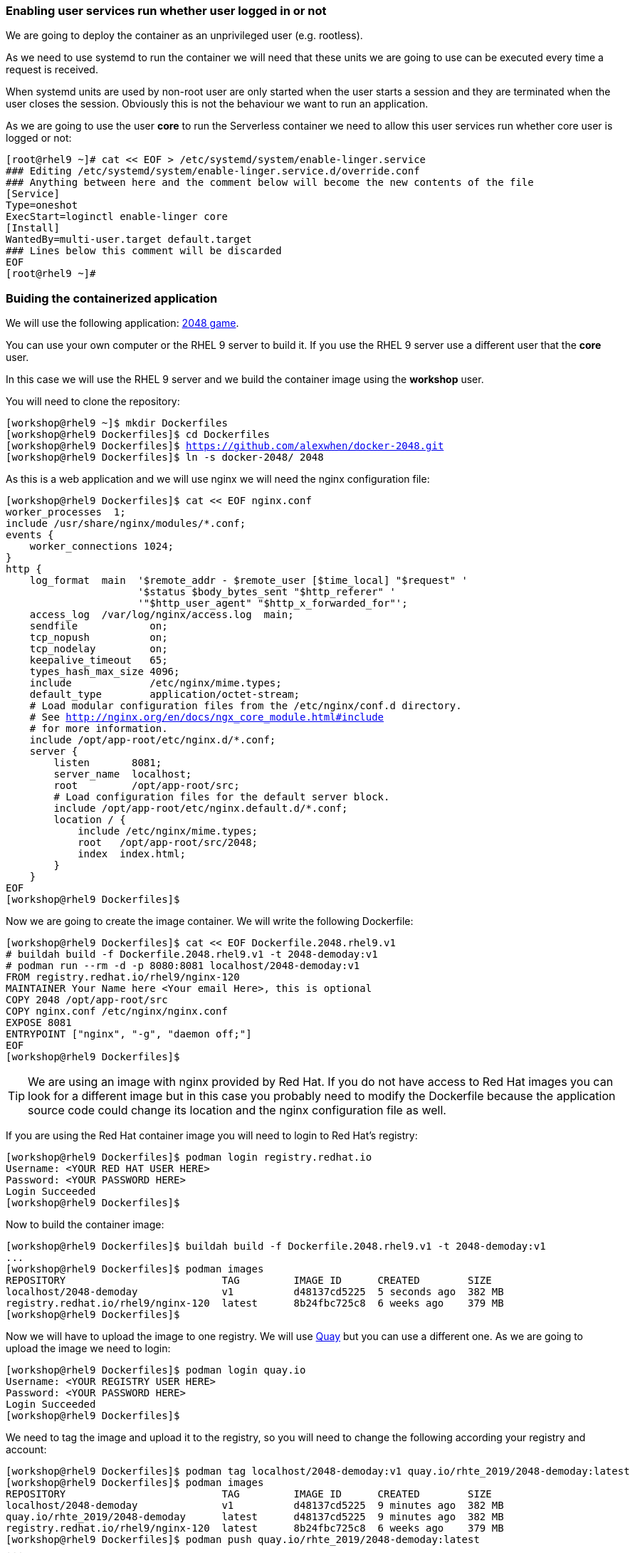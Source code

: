 [#serverless]

=== Enabling user services run whether user logged in or not

We are going to deploy the container as an unprivileged user (e.g. rootless). 

As we need to use systemd to run the container we will need that these units we are going to use can be executed every time a request is received.

When systemd units are used by non-root user are only started when the user starts a session and they are terminated when the user closes the session. Obviously this is not the behaviour we want to run an application.

As we are going to use the user **core** to run the Serverless container we need to allow this user services run whether core user is logged or not:

[source,bash,subs="+macros,+attributes"]
[root@rhel9 ~]# cat << EOF > /etc/systemd/system/enable-linger.service
### Editing /etc/systemd/system/enable-linger.service.d/override.conf
### Anything between here and the comment below will become the new contents of the file
[Service]
Type=oneshot
ExecStart=loginctl enable-linger core
[Install]
WantedBy=multi-user.target default.target
### Lines below this comment will be discarded
EOF
[root@rhel9 ~]#

=== Buiding the containerized application

We will use the following application: https://github.com/alexwhen/docker-2048[2048 game].

You can use your own computer or the RHEL 9 server to build it. If you use the RHEL 9 server use a different user that the **core** user.

In this case we will use the RHEL 9 server and we build the container image using the **workshop** user.

You will need to clone the repository:

[source,bash,subs="+macros,+attributes"]
[workshop@rhel9 ~]$ mkdir Dockerfiles
[workshop@rhel9 Dockerfiles]$ cd Dockerfiles
[workshop@rhel9 Dockerfiles]$ https://github.com/alexwhen/docker-2048.git
[workshop@rhel9 Dockerfiles]$ ln -s docker-2048/ 2048

As this is a web application and we will use nginx we will need the nginx configuration file:

[source,bash,subs="+macros,+attributes"]
[workshop@rhel9 Dockerfiles]$ cat << EOF nginx.conf
worker_processes  1;
include /usr/share/nginx/modules/*.conf;
events {
    worker_connections 1024;
}
http {
    log_format  main  '$remote_addr - $remote_user [$time_local] "$request" '
                      '$status $body_bytes_sent "$http_referer" '
                      '"$http_user_agent" "$http_x_forwarded_for"';
    access_log  /var/log/nginx/access.log  main;
    sendfile            on;
    tcp_nopush          on;
    tcp_nodelay         on;
    keepalive_timeout   65;
    types_hash_max_size 4096;
    include             /etc/nginx/mime.types;
    default_type        application/octet-stream;
    # Load modular configuration files from the /etc/nginx/conf.d directory.
    # See http://nginx.org/en/docs/ngx_core_module.html#include
    # for more information.
    include /opt/app-root/etc/nginx.d/*.conf;
    server {
        listen       8081;
        server_name  localhost;
        root         /opt/app-root/src;
        # Load configuration files for the default server block.
        include /opt/app-root/etc/nginx.default.d/*.conf;
        location / {
            include /etc/nginx/mime.types;
            root   /opt/app-root/src/2048;
            index  index.html;
        }
    }
EOF
[workshop@rhel9 Dockerfiles]$

Now we are going to create the image container. We will write the following Dockerfile:

[source,bash,subs="+macros,+attributes"]
[workshop@rhel9 Dockerfiles]$ cat << EOF Dockerfile.2048.rhel9.v1
# buildah build -f Dockerfile.2048.rhel9.v1 -t 2048-demoday:v1
# podman run --rm -d -p 8080:8081 localhost/2048-demoday:v1
FROM registry.redhat.io/rhel9/nginx-120
MAINTAINER Your Name here <Your email Here>, this is optional 
COPY 2048 /opt/app-root/src
COPY nginx.conf /etc/nginx/nginx.conf
EXPOSE 8081
ENTRYPOINT ["nginx", "-g", "daemon off;"]
EOF
[workshop@rhel9 Dockerfiles]$

TIP: We are using an image with nginx provided by Red Hat. If you do not have access to Red Hat images you can look for a different image but in this case you probably need to modify the Dockerfile because the application source code could change its location and the nginx configuration file as well.

If you are using the Red Hat container image you will need to login to Red Hat's registry:

[source,bash,subs="+macros,+attributes"]
[workshop@rhel9 Dockerfiles]$ podman login registry.redhat.io
Username: <YOUR RED HAT USER HERE>
Password: <YOUR PASSWORD HERE>
Login Succeeded
[workshop@rhel9 Dockerfiles]$

Now to build the container image:

[source,bash,subs="+macros,+attributes"]
[workshop@rhel9 Dockerfiles]$ buildah build -f Dockerfile.2048.rhel9.v1 -t 2048-demoday:v1
...
[workshop@rhel9 Dockerfiles]$ podman images
REPOSITORY                          TAG         IMAGE ID      CREATED        SIZE
localhost/2048-demoday              v1          d48137cd5225  5 seconds ago  382 MB
registry.redhat.io/rhel9/nginx-120  latest      8b24fbc725c8  6 weeks ago    379 MB
[workshop@rhel9 Dockerfiles]$

Now we will have to upload the image to one registry. We will use https://quay.io[Quay] but you can use a different one. As we are going to upload the image we need to login:

[source,bash,subs="+macros,+attributes"]
[workshop@rhel9 Dockerfiles]$ podman login quay.io
Username: <YOUR REGISTRY USER HERE>
Password: <YOUR PASSWORD HERE>
Login Succeeded
[workshop@rhel9 Dockerfiles]$

We need to tag the image and upload it to the registry, so you will need to change the following according your registry and account:

[source,bash,subs="+macros,+attributes"]
[workshop@rhel9 Dockerfiles]$ podman tag localhost/2048-demoday:v1 quay.io/rhte_2019/2048-demoday:latest
[workshop@rhel9 Dockerfiles]$ podman images
REPOSITORY                          TAG         IMAGE ID      CREATED        SIZE
localhost/2048-demoday              v1          d48137cd5225  9 minutes ago  382 MB
quay.io/rhte_2019/2048-demoday      latest      d48137cd5225  9 minutes ago  382 MB
registry.redhat.io/rhel9/nginx-120  latest      8b24fbc725c8  6 weeks ago    379 MB
[workshop@rhel9 Dockerfiles]$ podman push quay.io/rhte_2019/2048-demoday:latest
...
[workshop@rhel9 Dockerfiles]$

Now the image is ready to be deployed.

=== Deploying Serverless containers

Serverless containers are containers that are started when requests are received and the container will be stopped when no requests are received.

This is how the serverless application will work:

image::serverless/podman-serverless.png[]

The first time the container image is executed it will be downloaded from the registry. So we will create a systemd unit that will downloaded the image from the registry when the server boots to reduce the response time in the the firts request to the application.

So as the **core** user we will create the directories where the systemd units will be created:

[source,bash,subs="+macros,+attributes"]
[core@rhel9 ~]$ mkdir -p .config/systemd/user
[core@rhel9 ~]$

Now we will create the systemd unit to download the image from the registry to the server:

[source,bash,subs="+macros,+attributes"]
[core@rhel9 ~]$ cat << EOF .config/systemd/user/pre-pull-container-image.service 
[Service]
Type=oneshot
ExecStart=podman pull quay.io/rhte_2019/2048-demoday:latest
RestartSec=30
Restart=on-failure
[Install]
WantedBy=multi-user.target default.target
EOF
[core@rhel9 ~]$

TIP: Replace the image for your own's one.

As we are going to expose the application to the world we will need create a systemd socket. We will use the port 8080 to expose the application to the world so we will create the socket:

[source,bash,subs="+macros,+attributes"]
[core@rhel9 ~]$ cat << EOF .config/systemd/user/container-httpd-proxy.socket 
[Socket]
ListenStream=192.168.1.144:8080
FreeBind=true
[Install]
WantedBy=sockets.target
EOF
[core@rhel9 ~]$

TIP: Replace the 192.168.1.144 IP for your server's one.

Now we will create a proxy socket that will start the container and will forward the requests from the 8080 port to the container:

[source,bash,subs="+macros,+attributes"]
[core@rhel9 ~]$ cat << EOF .config/systemd/user/container-httpd-proxy.service 
[Unit]
Requires=container-httpd.service
After=container-httpd.service
Requires=container-httpd-proxy.socket
After=container-httpd-proxy.socket
[Service]
ExecStart=/usr/lib/systemd/systemd-socket-proxyd --exit-idle-time=10 127.0.0.1:8080
EOF
[core@rhel9 ~]$

TIP: Adjust **--exit-idle-time** as you prefer. This  parameter is used to stop the container after this inactivity time, in this case 10 seconds. Bare in mind that although you are not sending requests to the application maybe the application itself is sending some traffic. That means that it could take a bit more time than 10 seconds to stop the application. This application takes one minute or so to be stopped. You can check the man page for **systemd-socket-proxy** to get more information.